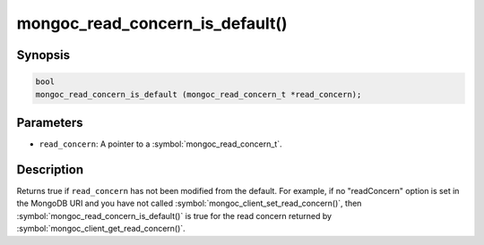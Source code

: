 .. _mongoc_read_concern_is_default

mongoc_read_concern_is_default()
================================

Synopsis
--------

.. code-block:: c

  bool
  mongoc_read_concern_is_default (mongoc_read_concern_t *read_concern);

Parameters
----------

* ``read_concern``: A pointer to a :symbol:`mongoc_read_concern_t`.

Description
-----------

Returns true if ``read_concern`` has not been modified from the default. For example, if no "readConcern" option is set in the MongoDB URI and you have not called :symbol:`mongoc_client_set_read_concern()`, then :symbol:`mongoc_read_concern_is_default()` is true for the read concern returned by :symbol:`mongoc_client_get_read_concern()`.
